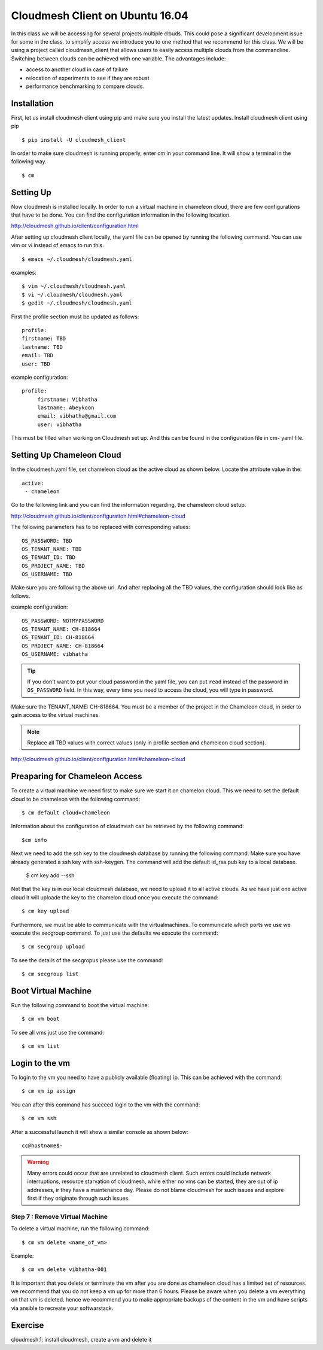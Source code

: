 .. _cm_install_:

Cloudmesh Client on Ubuntu 16.04
================================

In this class we will be accessing for several projects multiple
clouds. This could pose a significant development issue for some in
the class. to simplify access we introduce you to one method that we
recommend for this class. We will be using a project called
cloudmesh_client that allows users to easily access multiple clouds
from the commandline. Switching between clouds can be achieved with one
variable. The advantages include:

* access to another cloud in case of failure
* relocation of experiments to see if they are robust
* performance benchmarking to compare clouds.
  

Installation
------------

First, let us install cloudmesh client using pip and make sure you
install the latest updates. Install cloudmesh client using pip ::

  $ pip install -U cloudmesh_client

In order to make sure cloudmesh is running properly, enter cm in your command line.
It will show a terminal in the following way.

::

  $ cm

  
Setting Up
----------

Now cloudmesh is installed locally. In order to run a virtual machine
in chameleon cloud, there are few configurations that have to be
done. You can find the configuration information in the following
location.

http://cloudmesh.github.io/client/configuration.html

After setting up cloudmesh client locally, the yaml file
can be opened by running the following command. You can use
vim or vi instead of emacs to run this. ::

  $ emacs ~/.cloudmesh/cloudmesh.yaml

examples::
  
   $ vim ~/.cloudmesh/cloudmesh.yaml
   $ vi ~/.cloudmesh/cloudmesh.yaml
   $ gedit ~/.cloudmesh/cloudmesh.yaml

First the profile section must be updated as follows::

  profile:
  firstname: TBD
  lastname: TBD
  email: TBD
  user: TBD


example configuration::

   profile:
        firstname: Vibhatha
        lastname: Abeykoon
        email: vibhatha@gmail.com
        user: vibhatha

This must be filled when working on Cloudmesh set up.
And this can be found in the configuration file in cm- yaml file.


Setting Up Chameleon Cloud
--------------------------

In the cloudmesh.yaml file, set chameleon cloud as the active cloud
as shown below. Locate the attribute value in the::

   active:
    - chameleon

Go to the following link and you can find the information regarding,
the chameleon cloud setup.

http://cloudmesh.github.io/client/configuration.html#chameleon-cloud

The following parameters has to be replaced with corresponding values::

   OS_PASSWORD: TBD
   OS_TENANT_NAME: TBD
   OS_TENANT_ID: TBD
   OS_PROJECT_NAME: TBD
   OS_USERNAME: TBD

Make sure you are following the above url.
And after replacing all the TBD values, the configuration should look like
as follows.

example configuration::
  
    OS_PASSWORD: NOTMYPASSWORD
    OS_TENANT_NAME: CH-818664
    OS_TENANT_ID: CH-818664
    OS_PROJECT_NAME: CH-818664
    OS_USERNAME: vibhatha

.. tip::
     
   If you don't want to put your cloud password in the yaml file, you can
   put ``read`` instead of the password in ``OS_PASSWORD`` field. In this
   way, every time you need to access the cloud, you will type in password.


Make sure the TENANT_NAME: CH-818664.  You must be a member of the
project in the Chameleon cloud, in order to gain access to the virtual
machines.

.. note:: Replace all TBD values with correct values (only in profile section and chameleon cloud section).


http://cloudmesh.github.io/client/configuration.html#chameleon-cloud


Preaparing for Chameleon Access
-------------------------------

To create a virtual machine we need first to make sure we start it on
chamelon cloud. This we need to set the default cloud to be chameleon
with the following command::

   $ cm default cloud=chameleon

Information about the configuration of cloudmesh can be retrieved by
the following command::

  $cm info

Next we need to add the ssh key to the cloudmesh database by running
the following command.  Make sure you have already generated a
ssh key with ssh-keygen. The command will add the default id_rsa.pub
key to a local database. 

   $ cm key add --ssh

Not that the key is in our local cloudmesh database, we need to upload
it to all active clouds. As we have just one active cloud it will
uploade the key to the chamelon cloud once you execute the command::

   $ cm key upload

Furthermore, we must be able to communicate with the
virtualmachines. To communicate which ports we use we execute the
secgroup command. To just use the defaults we execute the command::

   $ cm secgroup upload

To see the details of the secgropus please use the command::

   
   $ cm secgroup list
   
   
Boot Virtual Machine
--------------------

Run the following command to boot the virtual machine::

   $ cm vm boot

To see all vms just use the command::

   $ cm vm list


Login to the vm
---------------

To login to the vm you need to have a publicly available (floating) ip. This
can be achieved with the command::

   $ cm vm ip assign

You can after this command has succeed login to the vm with the command::

   $ cm vm ssh

After a successful launch it will show a similar console as shown below::

   cc@hostname$-

.. warning:: Many errors could occur that are unrelated to cloudmesh
	     client. Such errors could include network interruptions,
	     resource starvation of cloudmesh, while either no vms
	     can be started, they are out of ip addresses, ir they
	     have a maintenance day. Please do not blame cloudmesh for
	     such issues and explore first if they originate through
	     such issues.

   
Step 7 : Remove Virtual Machine
^^^^^^^^^^^^^^^^^^^^^^^^^^^^^^^

To delete a virtual machine, run the following command::

   $ cm vm delete <name_of_vm>

Example::

   $ cm vm delete vibhatha-001

It is important that you delete or terminate the vm after you are done
as chameleon cloud has a limited set of resources. we recommend that
you do not keep a vm up for more than 6 hours. Please be aware when
you delete a vm everything on that vm is deleted. hence we recommend
you to make appropriate backups of the content in the vm and have
scripts via ansible to recreate your softwarstack. 
	  
Exercise
--------

cloudmesh.1: install cloudmesh, create a vm and delete it
